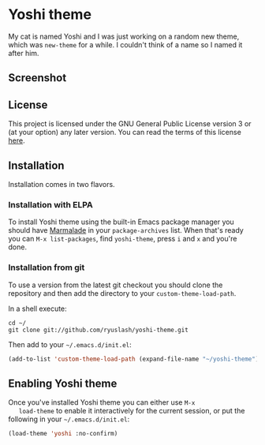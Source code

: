 * Yoshi theme

  My cat is named Yoshi and I was just working on a random new theme,
  which was =new-theme= for a while.  I couldn't think of a name so I
  named it after him.

** Screenshot

   [[file:screenshot.png]]

** License

   This project is licensed under the GNU General Public License
   version 3 or (at your option) any later version. You can read the
   terms of this license [[file:COPYING][here]].

** Installation

   Installation comes in two flavors.

*** Installation with ELPA

    To install Yoshi theme using the built-in Emacs package manager
    you should have [[https://marmalade-repo.org/][Marmalade]] in your =package-archives= list. When
    that's ready you can =M-x list-packages=, find =yoshi-theme=, press =i=
    and =x= and you're done.

*** Installation from git

    To use a version from the latest git checkout you should clone the
    repository and then add the directory to your
    =custom-theme-load-path=.

    In a shell execute:

    #+BEGIN_EXAMPLE
    cd ~/
    git clone git://github.com/ryuslash/yoshi-theme.git
    #+END_EXAMPLE

    Then add to your =~/.emacs.d/init.el=:

    #+BEGIN_SRC emacs-lisp
      (add-to-list 'custom-theme-load-path (expand-file-name "~/yoshi-theme"))
    #+END_SRC

** Enabling Yoshi theme

   Once you've installed Yoshi theme you can either use =M-x
   load-theme= to enable it interactively for the current session, or
   put the following in your =~/.emacs.d/init.el=:

   #+BEGIN_SRC emacs-lisp
     (load-theme 'yoshi :no-confirm)
   #+END_SRC
